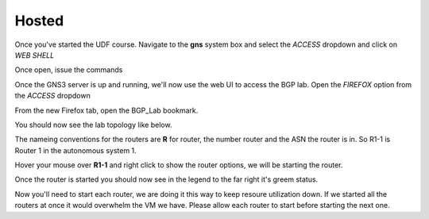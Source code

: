 Hosted
======

Once you've started the UDF course. Navigate to the **gns** system box and select the *ACCESS* dropdown and click on *WEB SHELL*

.. image:: imgs/webshell.png 
   :align: center
   :scale: 70%

Once open, issue the commands

.. code-block:: bash
   :caption: gns3 

   su -l ubuntu 
   gns3server

.. image:: imgs/gns3server.png
   :caption: gns3


Once the GNS3 server is up and running, we'll now use the web UI to access the BGP lab. Open the *FIREFOX* option from the *ACCESS* dropdown

.. image:: imgs/firefox.png
   :caption: gns3
   
From the new Firefox tab, open the BGP_Lab bookmark.

.. image:: imgs/bgpbookmark.png
   :caption: bookmark

You should now see the lab topology like below.

.. image:: imgs/bgplabui.png
   :caption: Lab UI 

The nameing conventions for the routers are **R** for router, the number router and the ASN the router is in. So R1-1 is Router 1 in the autonomous system 1.

Hover your mouse over **R1-1** and right click to show the router options, we will be starting the router.

.. image:: imgs/start.png
   :caption: Start Router

Once the router is started you should now see in the legend to the far right it's greem status.

.. image:: imgs/running.png
   :caption: Running

Now you'll need to start each router, we are doing it this way to keep resoure utilization down. If we started all the routers at once it would overwhelm the VM we have.
Please allow each router to start before starting the next one.